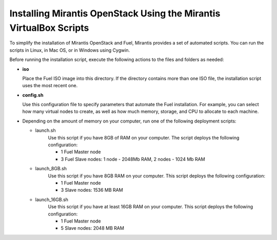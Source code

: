 .. _qs_install_vbox_scripts:

Installing Mirantis OpenStack Using the Mirantis VirtualBox Scripts
===================================================================

To simplify the installation of Mirantis OpenStack and Fuel, Mirantis 
provides a set of automated scripts. You can run the scripts in Linux, 
in Mac OS, or in Windows using Cygwin. 

Before running the installation script, execute the following actions 
to the files and folders as needed:

* **iso**

  Place the Fuel ISO image into this directory. If the directory contains 
  more than one ISO file, the installation script uses the most recent one.

* **config.sh**

  Use this configuration file to specify parameters that automate the Fuel 
  installation. For example, you can select how many virtual nodes to create, 
  as well as how much memory, storage, and CPU to allocate to each machine. 

* Depending on the amount of memory on your computer, run one of the following deployment scripts:

  * launch.sh
	Use this script if you have 8GB of RAM on your computer.
	The script deploys the following configuration:
		
	- 1 Fuel Master node
	- 3 Fuel Slave nodes: 1 node - 2048Mb RAM, 2 nodes - 1024 Mb RAM
	  
  * launch_8GB.sh
	Use this script if you have 8GB RAM on your computer.
	This script deploys the following configuration:
		
	- 1 Fuel Master node
	- 3 Slave nodes: 1536 MB RAM
		
  * launch_16GB.sh
	Use this script if you have at least 16GB RAM on your computer.
	This script deploys the following configuration:
		
	- 1 Fuel Master node
	- 5 Slave nodes: 2048 MB RAM

.. seealso::

	- :ref:`qs_prereq`